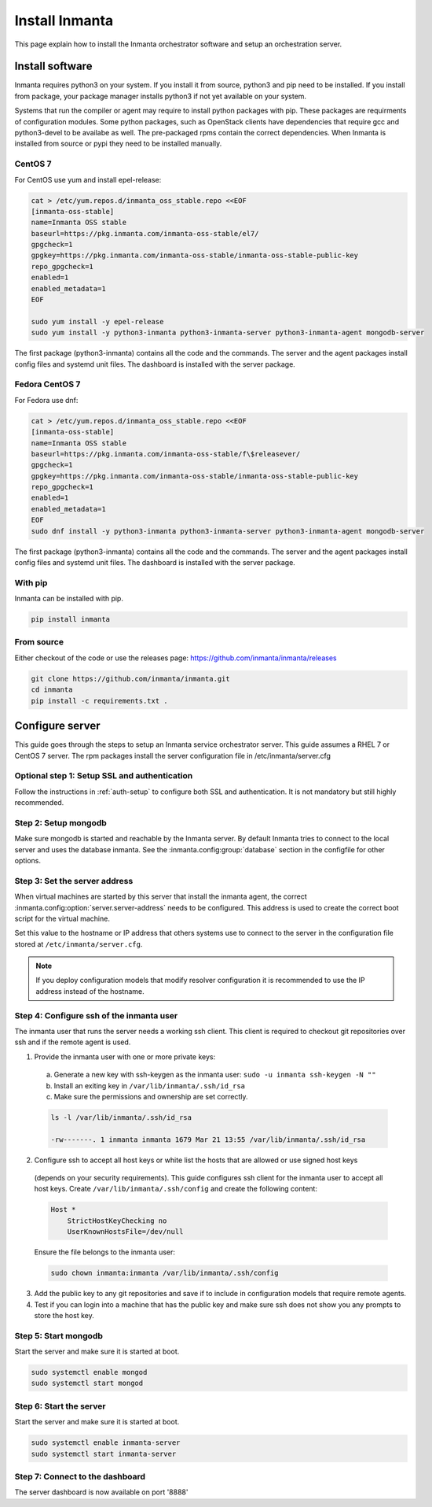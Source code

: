 Install Inmanta
****************
This page explain how to install the Inmanta orchestrator software and setup an orchestration server.

Install software
################
Inmanta requires python3 on your system. If you install it from source, python3 and pip need to be
installed. If you install from package, your package manager installs python3 if not yet available
on your system.

Systems that run the compiler or agent may require to install python packages with pip. These packages are requirments
of configuration modules. Some python packages, such as OpenStack clients have dependencies that require gcc and 
python3-devel to be availabe as well. The pre-packaged rpms contain the correct dependencies. When Inmanta is installed from 
source or pypi they need to be installed manually.

CentOS 7
---------

For CentOS use yum and install epel-release:

.. code-block:: sh

  cat > /etc/yum.repos.d/inmanta_oss_stable.repo <<EOF
  [inmanta-oss-stable]
  name=Inmanta OSS stable
  baseurl=https://pkg.inmanta.com/inmanta-oss-stable/el7/
  gpgcheck=1
  gpgkey=https://pkg.inmanta.com/inmanta-oss-stable/inmanta-oss-stable-public-key
  repo_gpgcheck=1
  enabled=1
  enabled_metadata=1
  EOF

  sudo yum install -y epel-release
  sudo yum install -y python3-inmanta python3-inmanta-server python3-inmanta-agent mongodb-server

The first package (python3-inmanta) contains all the code and the commands. The server and the agent
packages install config files and systemd unit files. The dashboard is installed with the server
package.


Fedora CentOS 7
----------------

For Fedora use dnf:

.. code-block:: sh

  cat > /etc/yum.repos.d/inmanta_oss_stable.repo <<EOF
  [inmanta-oss-stable]
  name=Inmanta OSS stable
  baseurl=https://pkg.inmanta.com/inmanta-oss-stable/f\$releasever/
  gpgcheck=1
  gpgkey=https://pkg.inmanta.com/inmanta-oss-stable/inmanta-oss-stable-public-key
  repo_gpgcheck=1
  enabled=1
  enabled_metadata=1
  EOF
  sudo dnf install -y python3-inmanta python3-inmanta-server python3-inmanta-agent mongodb-server

The first package (python3-inmanta) contains all the code and the commands. The server and the agent
packages install config files and systemd unit files. The dashboard is installed with the server
package.


With pip
---------
Inmanta can be installed with pip.

.. code-block:: sh

    pip install inmanta


From source
------------

Either checkout of the code or use the releases page: https://github.com/inmanta/inmanta/releases

.. code-block:: sh

    git clone https://github.com/inmanta/inmanta.git
    cd inmanta
    pip install -c requirements.txt .



Configure server
################
This guide goes through the steps to setup an Inmanta service orchestrator server. This guide assumes a RHEL 7 or CentOS 7 
server. The rpm packages install the server configuration file in /etc/inmanta/server.cfg

Optional step 1: Setup SSL and authentication
---------------------------------------------

Follow the instructions in :ref:`auth-setup` to configure both SSL and authentication. It is not mandatory but still highly 
recommended.


Step 2: Setup mongodb
---------------------

Make sure mongodb is started and reachable by the Inmanta server. By default Inmanta tries to connect to the local server
and uses the database inmanta. See the :inmanta.config:group:`database` section in the configfile for other options.


Step 3: Set the server address
------------------------------

When virtual machines are started by this server that install the inmanta agent, the correct 
:inmanta.config:option:`server.server-address` needs to be 
configured. This address is used to create the correct boot script for the virtual machine.

Set this value to the hostname or IP address that others systems use to connect to the server
in the configuration file stored at ``/etc/inmanta/server.cfg``. 

.. note:: If you deploy configuration models that modify resolver configuration it is recommended to use the IP address instead
  of the hostname.


Step 4: Configure ssh of the inmanta user
-----------------------------------------

The inmanta user that runs the server needs a working ssh client. This client is required to checkout git repositories over 
ssh and if the remote agent is used.

1. Provide the inmanta user with one or more private keys:

  a. Generate a new key with ssh-keygen as the inmanta user: ``sudo -u inmanta ssh-keygen -N ""``
  b. Install an exiting key in ``/var/lib/inmanta/.ssh/id_rsa``
  c. Make sure the permissions and ownership are set correctly.

  .. code-block:: text

    ls -l /var/lib/inmanta/.ssh/id_rsa

    -rw-------. 1 inmanta inmanta 1679 Mar 21 13:55 /var/lib/inmanta/.ssh/id_rsa

2. Configure ssh to accept all host keys or white list the hosts that are allowed or use signed host keys
  (depends on your security requirements). This guide configures ssh client for the inmanta user to accept all host keys.
  Create ``/var/lib/inmanta/.ssh/config`` and create the following content:

  .. code-block:: text

    Host *
        StrictHostKeyChecking no
        UserKnownHostsFile=/dev/null

  Ensure the file belongs to the inmanta user:

  .. code-block:: shell

    sudo chown inmanta:inmanta /var/lib/inmanta/.ssh/config

3. Add the public key to any git repositories and save if to include in configuration models that require remote agents.
4. Test if you can login into a machine that has the public key and make sure ssh does not show you any prompts to store 
   the host key.


Step 5: Start mongodb
------------------------

Start the server and make sure it is started at boot.

.. code-block:: sh

  sudo systemctl enable mongod
  sudo systemctl start mongod


Step 6: Start the server
------------------------

Start the server and make sure it is started at boot.

.. code-block:: sh

  sudo systemctl enable inmanta-server
  sudo systemctl start inmanta-server

Step 7: Connect to the dashboard
--------------------------------

The server dashboard is now available on port '8888'
